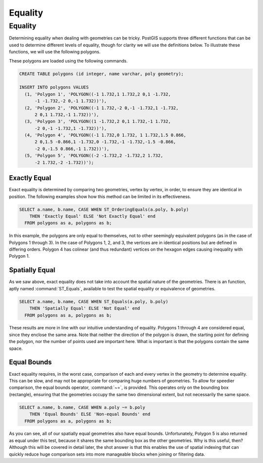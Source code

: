 .. _equality:

Equality
========

Equality
--------

Determining equality when dealing with geometries can be tricky.  PostGIS supports three different functions that can be used to determine different levels of equality, though for clarity we will use the definitions below.  To illustrate these functions, we will use the following polygons.

.. image:: ./equality/polygon-table.png
  :class: inline

These polygons are loaded using the following commands.

.. code-block:: sql

  CREATE TABLE polygons (id integer, name varchar, poly geometry);
  
  INSERT INTO polygons VALUES 
    (1, 'Polygon 1', 'POLYGON((-1 1.732,1 1.732,2 0,1 -1.732,
        -1 -1.732,-2 0,-1 1.732))'),
    (2, 'Polygon 2', 'POLYGON((-1 1.732,-2 0,-1 -1.732,1 -1.732,
        2 0,1 1.732,-1 1.732))'),
    (3, 'Polygon 3', 'POLYGON((1 -1.732,2 0,1 1.732,-1 1.732,
        -2 0,-1 -1.732,1 -1.732))'),
    (4, 'Polygon 4', 'POLYGON((-1 1.732,0 1.732, 1 1.732,1.5 0.866,
        2 0,1.5 -0.866,1 -1.732,0 -1.732,-1 -1.732,-1.5 -0.866,
        -2 0,-1.5 0.866,-1 1.732))'),
    (5, 'Polygon 5', 'POLYGON((-2 -1.732,2 -1.732,2 1.732, 
        -2 1.732,-2 -1.732))');
        
.. image:: ./equality/start13.png

Exactly Equal
^^^^^^^^^^^^^

Exact equality is determined by comparing two geometries, vertex by vertex, in order, to ensure they are identical in position.  The following examples show how this method can be limited in its effectiveness.

.. code-block:: sql

  SELECT a.name, b.name, CASE WHEN ST_OrderingEquals(a.poly, b.poly)
      THEN 'Exactly Equal' ELSE 'Not Exactly Equal' end
    FROM polygons as a, polygons as b;

.. image:: ./equality/start14.png

In this example, the polygons are only equal to themselves, not to other seemingly equivalent polygons (as in the case of Polygons 1 through 3).  In the case of Polygons 1, 2, and 3, the vertices are in identical positions but are defined in differing orders.  Polygon 4 has colinear (and thus redundant) vertices on the hexagon edges causing inequality with Polygon 1.

Spatially Equal
^^^^^^^^^^^^^^^

As we saw above, exact equality does not take into account the spatial nature of the geometries.  There is an function, aptly named :command:`ST_Equals`, available to test the spatial equality or equivalence of geometries.

.. code-block:: sql

  SELECT a.name, b.name, CASE WHEN ST_Equals(a.poly, b.poly) 
      THEN 'Spatially Equal' ELSE 'Not Equal' end
    FROM polygons as a, polygons as b;

.. image:: ./equality/start15.png

These results are more in line with our intuitive understanding of equality.  Polygons 1 through 4 are considered equal, since they enclose the same area.  Note that neither the direction of the polygon is drawn, the starting point for defining the polygon, nor the number of points used are important here.  What is important is that the polygons contain the same space.  

Equal Bounds
^^^^^^^^^^^^

Exact equality requires, in the worst case, comparison of each and every vertex in the geometry to determine equality.  This can be slow, and may not be appropriate for comparing huge numbers of geometries.  To allow for speedier comparison, the equal bounds operator, :command:`~=`, is provided.  This operates only on the bounding box (rectangle), ensuring that the geometries occupy the same two dimensional extent, but not necessarily the same space.

.. code-block:: sql

  SELECT a.name, b.name, CASE WHEN a.poly ~= b.poly 
      THEN 'Equal Bounds' ELSE 'Non-equal Bounds' end
    FROM polygons as a, polygons as b;

.. image:: ./equality/start17.png

As you can see, all of our spatially equal geometries also have equal bounds.  Unfortunately, Polygon 5 is also returned as equal under this test, because it shares the same bounding box as the other geometries.  Why is this useful, then?  Although this will be covered in detail later, the shot answer is that this enables the use of spatial indexing that can quickly reduce huge comparison sets into more manageable blocks when joining or filtering data.

